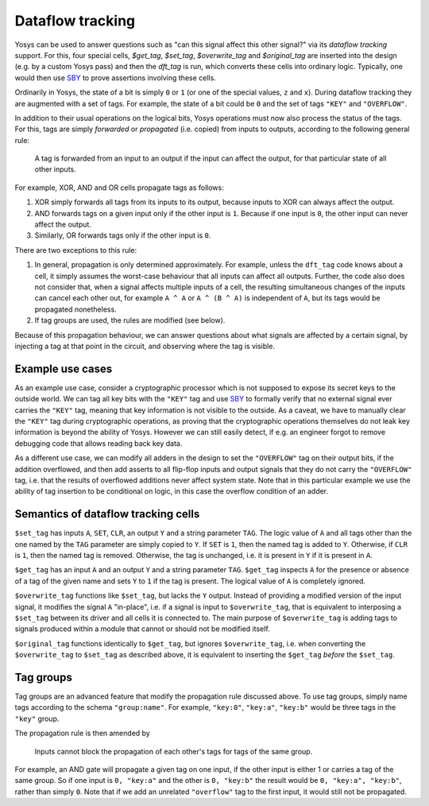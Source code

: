 Dataflow tracking
-------------------

Yosys can be used to answer questions such as "can this signal affect this other
signal?" via its *dataflow tracking* support. For this, four special cells,
`$get_tag`, `$set_tag`, `$overwrite_tag` and `$original_tag` are inserted into
the design (e.g. by a custom Yosys pass) and then the `dft_tag` is run, which
converts these cells into ordinary logic. Typically, one would then use `SBY`_
to prove assertions involving these cells.

.. _SBY: https://yosyshq.readthedocs.io/projects/sby

Ordinarily in Yosys, the state of a bit is simply ``0`` or ``1`` (or one of the
special values, ``z`` and ``x``). During dataflow tracking they are augmented
with a set of tags. For example, the state of a bit could be ``0`` and the set
of tags ``"KEY"`` and ``"OVERFLOW"``.

In addition to their usual operations on the logical bits, Yosys operations must
now also process the status of the tags. For this, tags are simply *forwarded*
or *propagated* (i.e. copied) from inputs to outputs, according to the following
general rule:

   A tag is forwarded from an input to an output if the input can affect the
   output, for that particular state of all other inputs.

For example, XOR, AND and OR cells propagate tags as follows:

#. XOR simply forwards all tags from its inputs to its output, because inputs to
   XOR can always affect the output.
#. AND forwards tags on a given input only if the other input is ``1``. Because
   if one input is ``0``, the other input can never affect the output.
#. Similarly, OR forwards tags only if the other input is ``0``.

There are two exceptions to this rule:

#. In general, propagation is only determined approximately. For example, unless
   the ``dft_tag`` code knows about a cell, it simply assumes the worst-case
   behaviour that all inputs can affect all outputs. Further, the code also does
   not consider that, when a signal affects multiple inputs of a cell, the
   resulting simultaneous changes of the inputs can cancel each other out, for
   example ``A ^ A`` or ``A ^ (B ^ A)`` is independent of ``A``, but its tags
   would be propagated nonetheless.
#. If tag groups are used, the rules are modified (see below).

Because of this propagation behaviour, we can answer questions about what
signals are affected by a certain signal, by injecting a tag at that point in
the circuit, and observing where the tag is visible.

Example use cases
~~~~~~~~~~~~~~~~~~

As an example use case, consider a cryptographic processor which is not supposed
to expose its secret keys to the outside world. We can tag all key bits with the
``"KEY"`` tag and use `SBY`_ to formally verify that no external signal ever
carries the ``"KEY"`` tag, meaning that key information is not visible to the
outside. As a caveat, we have to manually clear the ``"KEY"`` tag during
cryptographic operations, as proving that the cryptographic operations
themselves do not leak key information is beyond the ability of Yosys. However
we can still easily detect, if e.g. an engineer forgot to remove debugging code
that allows reading back key data.

As a different use case, we can modify all adders in the design to set the
``"OVERFLOW"`` tag on their output bits, if the addition overflowed, and then
add asserts to all flip-flop inputs and output signals that they do not carry
the ``"OVERFLOW"`` tag, i.e. that the results of overflowed additions never
affect system state. Note that in this particular example we use the ability of
tag insertion to be conditional on logic, in this case the overflow condition of
an adder.

Semantics of dataflow tracking cells
~~~~~~~~~~~~~~~~~~~~~~~~~~~~~~~~~~~~~~~~

``$set_tag`` has inputs ``A``, ``SET``, ``CLR``, an output ``Y`` and a string
parameter ``TAG``. The logic value of ``A`` and all tags other than the one
named by the ``TAG`` parameter are simply copied to ``Y``. If ``SET`` is ``1``,
then the named tag is added to ``Y``. Otherwise, if ``CLR`` is ``1``, then the
named tag is removed. Otherwise, the tag is unchanged, i.e. it is present in
``Y`` if it is present in ``A``.

``$get_tag`` has an input ``A`` and an output ``Y`` and a string parameter
``TAG``. ``$get_tag`` inspects ``A`` for the presence or absence of a tag of the
given name and sets ``Y`` to ``1`` if the tag is present. The logical value of
``A`` is completely ignored.

``$overwrite_tag`` functions like ``$set_tag``, but lacks the ``Y`` output.
Instead of providing a modified version of the input signal, it modifies the
signal ``A`` "in-place", i.e. if a signal is input to ``$overwrite_tag``, that
is equivalent to interposing a ``$set_tag`` between its driver and all cells it
is connected to. The main purpose of ``$overwrite_tag`` is adding tags to
signals produced within a module that cannot or should not be modified itself.

``$original_tag`` functions identically to ``$get_tag``, but ignores
``$overwrite_tag``, i.e. when converting the ``$overwrite_tag`` to ``$set_tag``
as described above, it is equivalent to inserting the ``$get_tag`` *before* the
``$set_tag``.

Tag groups
~~~~~~~~~~~~~~

Tag groups are an advanced feature that modify the propagation rule discussed
above. To use tag groups, simply name tags according to the schema
``"group:name"``. For example, ``"key:0"``, ``"key:a"``, ``"key:b"`` would be
three tags in the ``"key"`` group.

The propagation rule is then amended by

   Inputs cannot block the propagation of each other's tags for tags of the same
   group.

For example, an AND gate will propagate a given tag on one input, if the other
input is either 1 or carries a tag of the same group. So if one input is ``0,
"key:a"`` and the other is ``0, "key:b"`` the result would be ``0, "key:a",
"key:b"``, rather than simply ``0``. Note that if we add an unrelated
``"overflow"`` tag to the first input, it would still not be propagated.